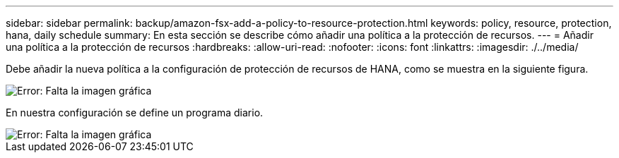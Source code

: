 ---
sidebar: sidebar 
permalink: backup/amazon-fsx-add-a-policy-to-resource-protection.html 
keywords: policy, resource, protection, hana, daily schedule 
summary: En esta sección se describe cómo añadir una política a la protección de recursos. 
---
= Añadir una política a la protección de recursos
:hardbreaks:
:allow-uri-read: 
:nofooter: 
:icons: font
:linkattrs: 
:imagesdir: ./../media/


[role="lead"]
Debe añadir la nueva política a la configuración de protección de recursos de HANA, como se muestra en la siguiente figura.

image::amazon-fsx-image86.png[Error: Falta la imagen gráfica]

En nuestra configuración se define un programa diario.

image::amazon-fsx-image87.png[Error: Falta la imagen gráfica]
